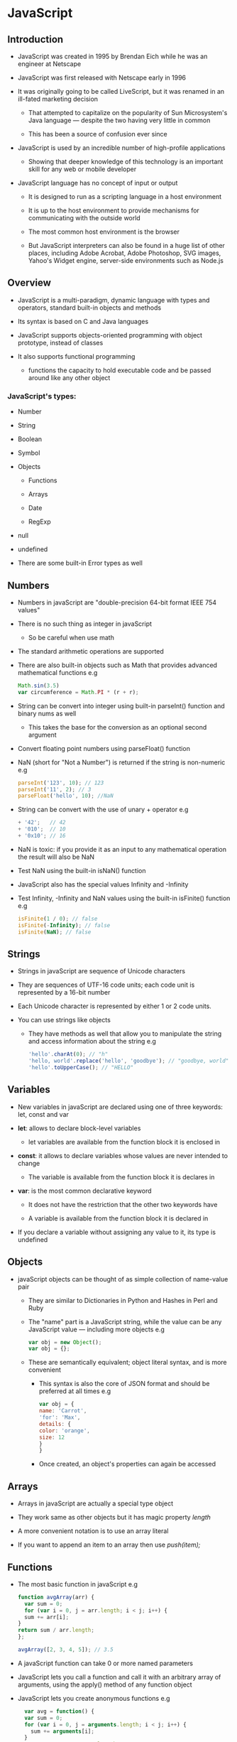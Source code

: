 * JavaScript
** Introduction

- JavaScript was created in 1995 by Brendan Eich while he was an engineer at Netscape

- JavaScript was first released with Netscape early in 1996

- It was originally going to be called LiveScript, but it was renamed in an ill-fated marketing decision

  - That attempted to capitalize on the popularity of Sun Microsystem's Java language — despite the two having very little in common

  - This has been a source of confusion ever since

- JavaScript is used by an incredible number of high-profile applications

  - Showing that deeper knowledge of this technology is an important skill for any web or mobile developer

- JavaScript language has no concept of input or output

  - It is designed to run as a scripting language in a host environment

  - It is up to the host environment to provide mechanisms for communicating with the outside world

  - The most common host environment is the browser

  - But JavaScript interpreters can also be found in a huge list of other places, including Adobe Acrobat,
    Adobe Photoshop, SVG images, Yahoo's Widget engine, server-side environments such as Node.js

** Overview
- JavaScript is a multi-paradigm, dynamic language with types and operators, standard built-in objects and methods

- Its syntax is based on C and Java languages

- JavaScript supports objects-oriented programming with object prototype, instead of classes

- It also supports functional programming

  - functions the capacity to hold executable code and be passed around like any other object

*** JavaScript's types:

  - Number

  - String

  - Boolean

  - Symbol

  - Objects

    - Functions

    - Arrays

    - Date

    - RegExp

  - null

  - undefined

  - There are some built-in Error types as well

** Numbers
- Numbers in javaScript are "double-precision 64-bit format IEEE 754 values"

- There is no such thing as integer in javaScript

  - So be careful when use math

- The standard arithmetic operations are supported

- There are also built-in objects such as Math that provides advanced mathematical functions
  e.g

  #+BEGIN_SRC javascript
  Math.sin(3.5)
  var circumference = Math.PI * (r + r);
  #+END_SRC

- String can be convert into integer using built-in parseInt() function and binary nums as well

  - This takes the base for the conversion as an optional second argument

- Convert floating point numbers using parseFloat() function

- NaN (short for "Not a Number") is returned if the string is non-numeric
  e.g

  #+BEGIN_SRC javascript
  parseInt('123', 10); // 123
  parseInt('11', 2); // 3
  parseFloat('hello', 10); //NaN
  #+END_SRC

- String can be convert with the use of unary + operator
  e.g
  #+BEGIN_SRC javascript
  + '42';   // 42
  + '010';  // 10
  + '0x10'; // 16
  #+END_SRC

- NaN is toxic: if you provide it as an input to any mathematical operation the result will also be NaN

- Test NaN using the built-in isNaN() function

- JavaScript also has the special values Infinity and -Infinity

- Test Infinity, -Infinity and NaN values using the built-in isFinite() function
  e.g

  #+BEGIN_SRC javascript
  isFinite(1 / 0); // false
  isFinite(-Infinity); // false
  isFinite(NaN); // false
  #+END_SRC

** Strings
- Strings in javaScript are sequence of Unicode characters

- They are sequences of UTF-16 code units; each code unit is represented by a 16-bit number

- Each Unicode character is represented by either 1 or 2 code units.

- You can use strings like objects

  - They have methods as well that allow you to manipulate the string and access information about the string
    e.g

    #+BEGIN_SRC javaScript
    'hello'.charAt(0); // "h"
    'hello, world'.replace('hello', 'goodbye'); // "goodbye, world"
    'hello'.toUpperCase(); // "HELLO"
    #+END_SRC

** Variables
- New variables in javaScript are declared using one of three keywords: let, const and var

- *let*: allows to declare block-level variables

  - let variables are available from the function block it is enclosed in

- *const*: it allows to declare variables whose values are never intended to change

  - The variable is available from the function block it is declares in

- *var*: is the most common declarative keyword

  - It does not have the restriction that the other two keywords have

  - A variable is available from the function block it is declared in

- If you declare a variable without assigning any value to it, its type is undefined

** Objects
- javaScript objects can be thought of as simple collection of name-value pair

  - They are similar to Dictionaries in Python and Hashes in Perl and Ruby

  - The "name" part is a JavaScript string, while the value can be any JavaScript value — including more objects
    e.g
    #+BEGIN_SRC javaScript
    var obj = new Object();
    var obj = {};
    #+END_SRC

  - These are semantically equivalent; object literal syntax, and is more convenient

    - This syntax is also the core of JSON format and should be preferred at all times
      e.g
      #+BEGIN_SRC javaScript
      var obj = {
      name: 'Carrot',
      'for': 'Max',
      details: {
      color: 'orange',
      size: 12
      }
      }
      #+END_SRC

    - Once created, an object's properties can again be accessed

** Arrays
 - Arrays in javaScript are actually a special type object

 - They work same as other objects but it has magic property /length/

 - A more convenient notation is to use an array literal

 - If you want to append an item to an array then use /push(item);/

** Functions
- The most basic function in javaScript
  e.g
  #+BEGIN_SRC javascript
  function avgArray(arr) {
    var sum = 0;
    for (var i = 0, j = arr.length; i < j; i++) {
    sum += arr[i];
  }
  return sum / arr.length;
  };

  avgArray([2, 3, 4, 5]); // 3.5
  #+END_SRC

- A javaScript function can take 0 or more named parameters

- JavaScript lets you call a function and call it with an arbitrary array of arguments, using the apply() method of any function object

- JavaScript lets you create anonymous functions
  e.g
  #+BEGIN_SRC javaScript
  var avg = function() {
  var sum = 0;
  for (var i = 0, j = arguments.length; i < j; i++) {
    sum += arguments[i];
  }
  return sum / arguments.length;
};
  #+END_SRC

  - It's extremely powerful, as it lets you put a full function definition anywhere that you would normally put an expression

** Custom objects
- javaScript is a prototype-based language that contains no class statement

- javaScript uses function as classes
  e.g
  #+BEGIN_SRC javascript
  function makePerson(first, last) {
  return {
    first: first,
    last: last,
    fullName: function() {
      return this.first + ' ' + this.last;
    },
    fullNameReversed: function() {
      return this.last + ', ' + this.first;
    }
  };
}

s = makePerson('Simon', 'Willison');
s.fullName(); // "Simon Willison"
s.fullNameReversed(); // "Willison, Simon"
  #+END_SRC

- *this*: refers to the current object

  - If you called function using dot notation or bracket notation on a object that object become /this/

  - If dot notation wasn't used for the call, this refers to the global object

- *new*: new is strongly related to this

  - It creates a brand new empty object, and then calls the function specified, with this set to that new object

  - Functions that are designed to be called by new are called constructor functions

  - Common practice is to capitalize these functions as a reminder to call them with new

** Selecting Dom elements
- There are couple of ways to manipulate HTML elements

  - Finding HTML elements by id
    e.g
    #+BEGIN_SRC javascript
    var x = document.getElementById("intro");
    #+END_SRC

  - Finding HTML elements by tag name
    e.g
    #+BEGIN_SRC javascript
    var x = document.getElementsByTagName("p");
    #+END_SRC

    - This example finds the element with id="main", and then finds all <p> elements inside "main"

  - Finding HTML elements by class name

    - If you want to find all HTML elements with the same class name, use getElementsByClassName()

    - This returns a list of all elements with class="intro"
      e.g
      #+BEGIN_SRC javascript
      var x = document.getElementsByClassName("intro");
      #+END_SRC

  - Finding HTML elements by CSS selectors

    - If you want to find all HTML elements that matches a specified CSS selector (id, class names, types, attributes, values of attributes, etc)

    - Then use the querySelectorAll() method

    - This example returns a list of all <p> elements with class="intro"
      e.g
      #+BEGIN_SRC javascript
      var x = document.querySelectorAll("p.intro");
      #+END_SRC

  - Finding HTML elements by HTML object collections

    - It finds the form element with id="frm1", in the forms collection, and displays all element values
      e.g
      #+BEGIN_SRC javascript
      var x = document.forms["frm1"];
      var text = "";
      var i;
      for (i = 0; i < x.length; i++) {
          text += x.elements[i].value + "<br>";
        }
        document.getElementById("demo").innerHTML = text;
      #+END_SRC

** Array operations

 - *array.filter(fn: function)*

   - It creates a new array with all of the elements of this array for which the provided filtering function returns true
   - Syntax
     #+BEGIN_SRC js
     array.filter(fn: function)
     #+END_SRC
     - ~fn~ is a function which gets =(item, index, array)= as arguments
     - ~fn~ must return a =Boolean=
     - if ~fn~ returns =true= for an item, that item is kept in new array, otherwise it is removed

 - f*array.forEach(fn)*
   - It calls a function for each element in the array
   - Syntax
     #+BEGIN_SRC javascript
     array.forEach(fn : function);
     #+END_SRC
     - ~fn~ is a function which gets: =(item, index)= as arguments
     - Return value of ~fn~ is ignored
   - It do not return anything. =array.forEach= is meant for side-effects only

 - *map(fn)*

   - It creates a new array with the results of calling a provided function on every element in this array

   - fn function is executed for each item in array. Whatever fn will return, will be used to create new array

     #+BEGIN_SRC javascript
     fn (item: <array item>, index: number, array: <original array>)
     #+END_SRC

 - *reduce()*

   - Apply a function simultaneously against two values of the array (from left-to-right) as to reduce it to a single value

** Events
- What is an event?
  - JavaScript's interaction with HTML is handled through events that occur when the user or the browser manipulates a page
  - When the page loads, it is emit an event. When the user clicks a button, that click too is an event
  - Other examples include events like pressing any key, closing a window, resizing a window, etc
  - Events are a part of the Document Object Model (DOM) Level 3
  - Every HTML element contains a set of events which can trigger JavaScript Code

- What is an event listener?
  - EventListener is an object that handles an event
  - It can be passed to addEventListener() instead of passing a Function
  - Any JavaScript object with a handleEvent method can be used as an EventListener
  - The following are common events:
    - /onload/: when the page loads
    - /onclick/: when a user clicks something
    - /onmouseover/: when a user mouses over something
    - /onfocus/: when a user puts the cursor in a form field
    - /onblur/: When a user leaves a form field

*** Example Events

- *Click*
  - The onclick event is fired when a pointing device button (usually a mouse button) is pressed and released on a single element
  - It can only be added to visible elements on the page such as <a>, form buttons, check boxes, a DIV etc
    e.g
    #+BEGIN_SRC javascript
    <script>
    function inform(){
    alert("You have activated me by clicking the grey button! Note that the event handler is added within the event that it handles"}
    </script>

    <form>
    <input type="button" name="test" value="Click me" onclick="inform()">
    </form>
    #+END_SRC

- *Mouse Enter*
  - The mouseenter event is fired when a pointing device (usually a mouse) is moved over the element that has the listener attached
  - Similar to mouseover, it differs in that it doesn't bubble
  - That it isn't sent when the pointer is moved from one of its descendants' physical space to its own physical space
  - One mouseenter event is sent to each element of the hierarchy when entering them
  - One single mouseover event is sent to the deepest element of the DOM tree, then it bubbles up the hierarchy until it is canceled by a handler or reaches the root

- *Mouse Leave*
  - The mouseleave event is fired when a pointing device (usually a mouse) is moved off the element that has the listener attached
  - Similar to mouseout, it differs in that it doesn't bubble
  - That it isn't sent until the pointer has moved from its physical space and the one of all its descendants
  - One single mouseout event is sent to the deepest element of the DOM tree, then it bubbles up the hierarchy until it is canceled by a handler or reaches the root

*** Adding/Removing event listeners

**** element.addEventListener (event: string, fn: function)

- Add an event listener that fires when given event is emitted
- *Syntax*:
  #+BEGIN_SRC javascript
  element.addEventListener(event, function, useCapture);
  #+END_SRC
  - The first parameter is the type of the event as a *string* (like "click" or "mousedown")
  - The second parameter is the *function* we want to call when the event occurs
  - The third parameter is a *boolean* value specifying whether to use event bubbling or event capturing
    - This parameter is optional

- You can add many event handlers to one element
- The addEventListener() method attaches an event handler to the specified element
- This method attaches an event handler to an element without overwriting existing event handlers
- We can add many event handlers of the same type to one element, i.e two "click" events
- We can add event listeners to any DOM object not only HTML elements. i.e the window object
- The addEventListener() method makes it easier to control how the event reacts to bubbling
- We can easily remove an event listener by using the removeEventListener() method

**** element.removeEventListener
- The EventTarget.removeEventListener() method removes the event listener previously registered with EventTarget.addEventListener()
- *Syntax*
  e.g
  #+BEGIN_SRC javascript
  target.removeEventListener(type, listener[, options]);
  target.removeEventListener(type, listener[, useCapture]);
  #+END_SRC
  - A string representing the event type to remove
  - The EventListener function to remove from the event target
  - An options object that specifies characteristics about the event listener
    - /capture/: A Boolean that indicates that events of this type will be dispatched to the registered listener
      before being dispatched to any EventTarget beneath it in the DOM tree
    - /passive/: A Boolean indicating that the listener will never call preventDefault()
      - If it does, the user agent should ignore it and generate a console warning
